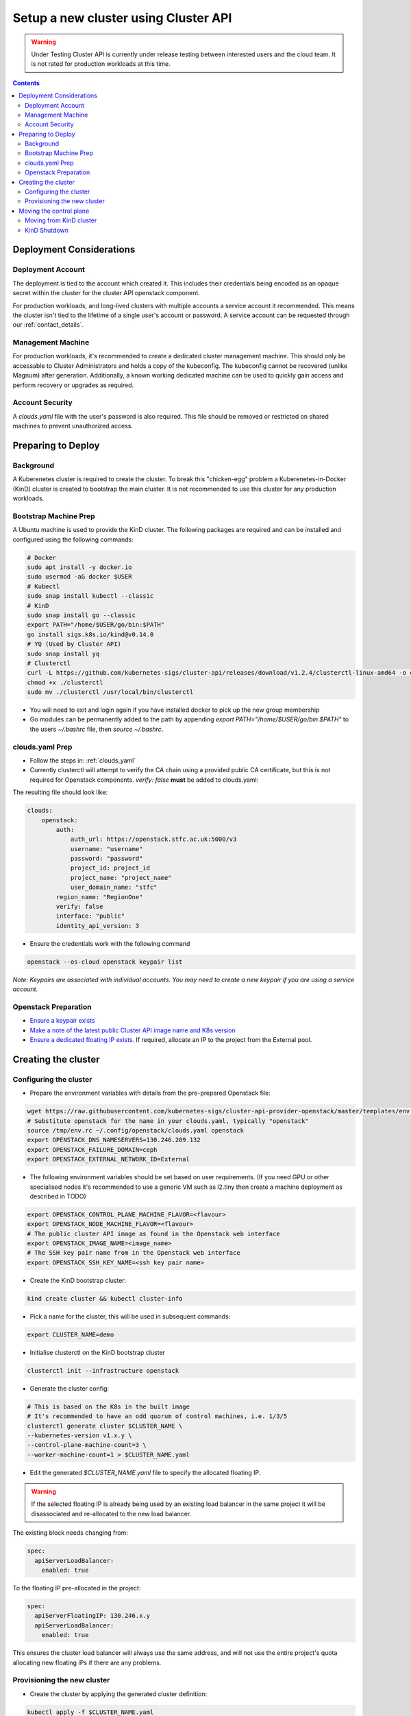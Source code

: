 #####################################
Setup a new cluster using Cluster API
#####################################

.. warning:: Under Testing
    Cluster API is currently under release testing
    between interested users and the cloud team.
    It is not rated for production workloads at this time.

.. contents::

Deployment Considerations
=========================

Deployment Account
------------------

The deployment is tied to the account which created it. This includes their
credentials being encoded as an opaque secret within the cluster for the cluster API openstack component.

For production workloads, and long-lived clusters with multiple accounts a service account it recommended.
This means the cluster isn't tied to the lifetime of a single user's account or password. A service
account can be requested through our :ref:`contact_details`.

Management Machine
------------------

For production workloads, it's recommended to create a dedicated cluster management machine. This should
only be accessable to Cluster Administrators and holds a copy of the kubeconfig. The kubeconfig cannot
be recovered (unlike Magnum) after generation. Additionally, a known working dedicated machine can be used
to quickly gain access and perform recovery or upgrades as required.

Account Security
----------------

A `clouds.yaml` file with the user's password is also required. This file should be removed or restricted
on shared machines to prevent unauthorized access.

Preparing to Deploy
===================

Background
----------

A Kuberenetes cluster is required to create the cluster. To break this "chicken-egg" problem
a Kuberenetes-in-Docker (KinD) cluster is created to bootstrap the main cluster. It is not
recommended to use this cluster for any production workloads.

Bootstrap Machine Prep
----------------------

A Ubuntu machine is used to provide the KinD cluster. The following packages are required and 
can be installed and configured using the following commands:

.. code-block:: bash

    # Docker
    sudo apt install -y docker.io
    sudo usermod -aG docker $USER
    # Kubectl
    sudo snap install kubectl --classic
    # KinD
    sudo snap install go --classic
    export PATH="/home/$USER/go/bin:$PATH"
    go install sigs.k8s.io/kind@v0.14.0
    # YQ (Used by Cluster API)
    sudo snap install yq
    # Clusterctl
    curl -L https://github.com/kubernetes-sigs/cluster-api/releases/download/v1.2.4/clusterctl-linux-amd64 -o clusterctl
    chmod +x ./clusterctl
    sudo mv ./clusterctl /usr/local/bin/clusterctl

- You will need to exit and login again if you have installed docker to pick up the new group membership
- Go modules can be permanently added to the path by appending `export PATH="/home/$USER/go/bin:$PATH"`
  to the users `~/.bashrc` file, then `source ~/.bashrc`.


clouds.yaml Prep
----------------

- Follow the steps in: :ref:`clouds_yaml`
- Currently clusterctl will attempt to verify the CA chain using a provided public CA certificate, but this is not required for Openstack components.
  `verify: false` **must** be added to clouds.yaml:

The resulting file should look like:

.. code-block:: yaml

    clouds:
        openstack:
            auth:
                auth_url: https://openstack.stfc.ac.uk:5000/v3
                username: "username"
                password: "password"
                project_id: project_id
                project_name: "project_name"
                user_domain_name: "stfc"
            region_name: "RegionOne"
            verify: false
            interface: "public"
            identity_api_version: 3 

- Ensure the credentials work with the following command

.. code-block:: bash

    openstack --os-cloud openstack keypair list

*Note: Keypairs are associated with individual accounts. You may need to
create a new keypair if you are using a service account.*

Openstack Preparation
---------------------

- `Ensure a keypair exists <https://openstack.stfc.ac.uk/project/key_pairs>`_
- `Make a note of the latest public Cluster API image name and K8s version <https://openstack.stfc.ac.uk/project/images>`_
- `Ensure a dedicated floating IP exists. <https://openstack.stfc.ac.uk/project/floating_ips/>`_ If required, allocate an IP to the project from the External pool.

Creating the cluster
====================

Configuring the cluster
-----------------------

- Prepare the environment variables with details from the pre-prepared Openstack file:

.. code-block:: bash

    wget https://raw.githubusercontent.com/kubernetes-sigs/cluster-api-provider-openstack/master/templates/env.rc -O /tmp/env.rc
    # Substitute openstack for the name in your clouds.yaml, typically "openstack"
    source /tmp/env.rc ~/.config/openstack/clouds.yaml openstack
    export OPENSTACK_DNS_NAMESERVERS=130.246.209.132
    export OPENSTACK_FAILURE_DOMAIN=ceph
    export OPENSTACK_EXTERNAL_NETWORK_ID=External

- The following environment variables should be set based on user requirements.
  (If you need GPU or other specialised nodes it's recommended to use a generic VM such as l2.tiny then
  create a machine deployment as described in TODO)

.. code-block:: bash

    export OPENSTACK_CONTROL_PLANE_MACHINE_FLAVOR=<flavour>
    export OPENSTACK_NODE_MACHINE_FLAVOR=<flavour>
    # The public cluster API image as found in the Openstack web interface
    export OPENSTACK_IMAGE_NAME=<image_name>
    # The SSH key pair name from in the Openstack web interface
    export OPENSTACK_SSH_KEY_NAME=<ssh key pair name>

- Create the KinD bootstrap cluster:

.. code-block:: bash

    kind create cluster && kubectl cluster-info

- Pick a name for the cluster, this will be used in subsequent commands:

.. code-block:: bash

    export CLUSTER_NAME=demo

- Initialise clusterctl on the KinD bootstrap cluster

.. code-block:: bash

    clusterctl init --infrastructure openstack

- Generate the cluster config:

.. code-block:: bash

    # This is based on the K8s in the built image
    # It's recommended to have an odd quorum of control machines, i.e. 1/3/5
    clusterctl generate cluster $CLUSTER_NAME \
    --kubernetes-version v1.x.y \
    --control-plane-machine-count=3 \
    --worker-machine-count=1 > $CLUSTER_NAME.yaml

- Edit the generated `$CLUSTER_NAME.yaml` file to specify the allocated floating IP. 

.. warning::

    If the selected floating IP is already being used by an existing load balancer in the
    same project it will be disassociated and re-allocated to the new load balancer.

The existing block needs changing from:

.. code-block:: yaml

    spec:
      apiServerLoadBalancer:
        enabled: true

To the floating IP pre-allocated in the project:

.. code-block:: yaml

    spec:
      apiServerFloatingIP: 130.246.x.y
      apiServerLoadBalancer:
        enabled: true

This ensures the cluster load balancer will always use the same address, and will not
use the entire project's quota allocating new floating IPs if there are any problems.

Provisioning the new cluster
----------------------------

- Create the cluster by applying the generated cluster definition:

.. code-block:: bash

    kubectl apply -f $CLUSTER_NAME.yaml

- Openstack deployment can be optionally monitored with

.. code-block:: bash

    kubectl logs deploy/capo-controller-manager -n capo-system -f`

- Wait for `kubectl get kubeadmcontrolplane` to show the control plane initialised but unavailable:

.. code-block::

    NAME                    CLUSTER   INITIALIZED   API SERVER AVAILABLE   REPLICAS   READY   UPDATED   UNAVAILABLE   AGE     VERSION
    demo-control-plane      demo-v1   true                                 2                  2         2             6m47s   v1.x.y

- Download the kubeconfig for the new cluster:

.. code-block:: bash

    clusterctl get kubeconfig $CLUSTER_NAME > $CLUSTER_NAME.kubeconfig

- Deploy a networking overlay. This tutorial assumes the use of Calico. The latest release can be found `here <https://projectcalico.docs.tigera.io/release-notes/>`_

.. code-block:: bash

    kubectl --kubeconfig=$CLUSTER_NAME.kubeconfig apply -f https://docs.projectcalico.org/manifests/calico.yaml

- The remaining nodes will now come up and show as ready in `kubectl get nodes --kubeconfig $CLUSTER_NAME.kubeconfig`

Moving the control plane
========================

At this point the control plane is still on the KinD cluster. This is not recommended for
long-lived or production workloads. We can pivot the cluster to self-manage:

.. warning::

    After moving the control plane the kubeconfig cannot be retrieved if lost.
    Ensure a copy of the kubeconfig is placed into secure storage for production clusters.

Moving from KinD cluster
------------------------

- Install clusterctl into the new cluster and move the control plane

.. code-block:: bash

    clusterctl init --infrastructure openstack --kubeconfig=$CLUSTER_NAME.kubeconfig
    clusterctl move --to-kubeconfig $CLUSTER_NAME.kubeconfig

- Ensure the control plane is now running on the new cluster:

.. code-block:: bash

    kubectl get kubeadmcontrolplane --kubeconfig=$CLUSTER_NAME.kubeconfig

KinD Shutdown
-------------

- Replace the existing KinD kubeconfig with the new cluster's kubeconfig

.. code-block:: bash

    cp -v $CLUSTER_NAME.kubeconfig ~/.kube/config
    # Ensure kubectl now uses the new kubeconfig displayed the correct nodes:
    kubectl get nodes

- Remove KinD bootstrap cluster

.. code-block:: bash

    kind delete cluster

